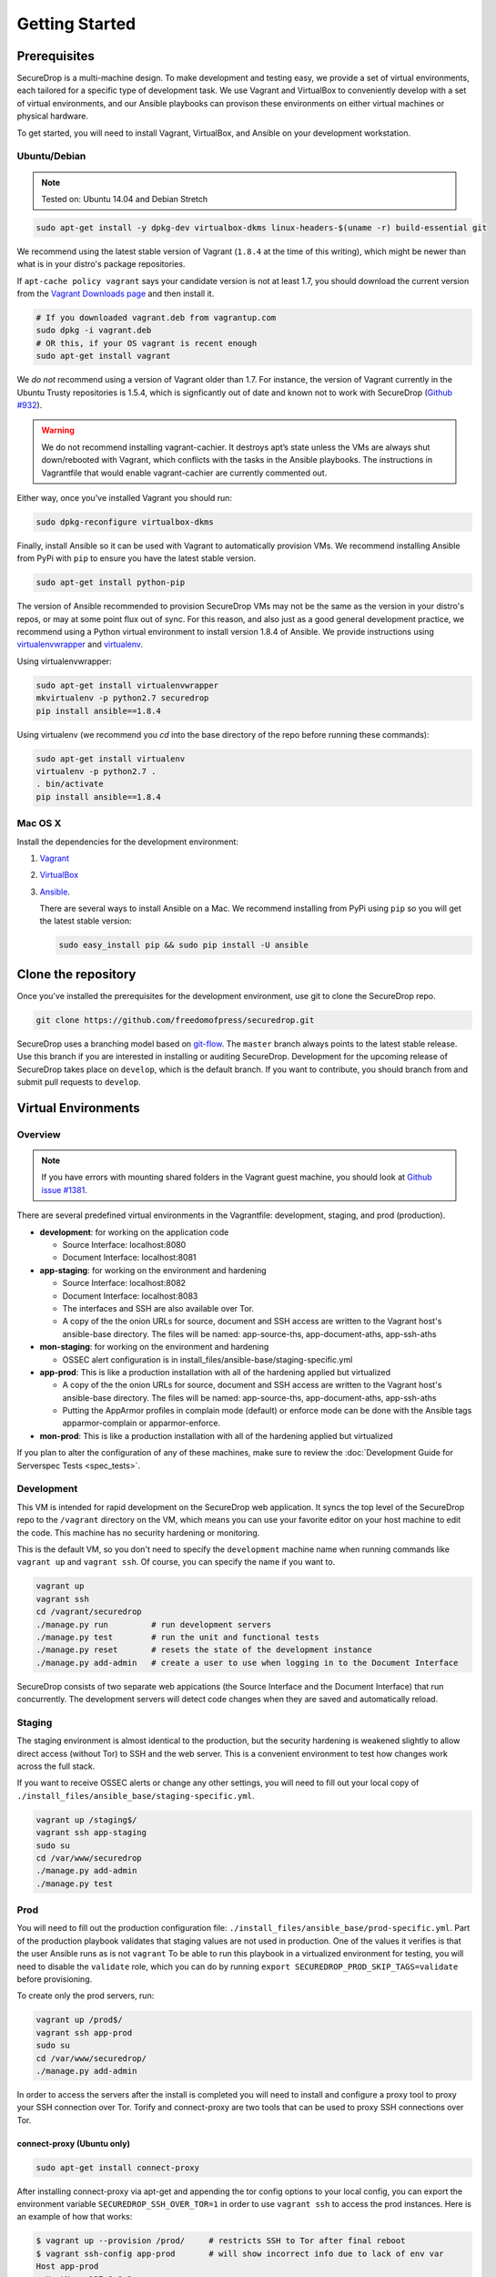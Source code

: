 Getting Started
===============

Prerequisites
-------------

SecureDrop is a multi-machine design. To make development and testing easy, we
provide a set of virtual environments, each tailored for a specific type of
development task. We use Vagrant and VirtualBox to conveniently develop with a
set of virtual environments, and our Ansible playbooks can provison these
environments on either virtual machines or physical hardware.

To get started, you will need to install Vagrant, VirtualBox, and Ansible on
your development workstation.


Ubuntu/Debian
~~~~~~~~~~~~~

.. note:: Tested on: Ubuntu 14.04 and Debian Stretch

.. code:: sh

   sudo apt-get install -y dpkg-dev virtualbox-dkms linux-headers-$(uname -r) build-essential git

We recommend using the latest stable version of Vagrant (``1.8.4`` at the time
of this writing), which might be newer than what is in your distro's package
repositories.

If ``apt-cache policy vagrant`` says your candidate version is not at least 1.7,
you should download the current version from the `Vagrant Downloads page`_ and
then install it.

.. code:: sh

    # If you downloaded vagrant.deb from vagrantup.com
    sudo dpkg -i vagrant.deb
    # OR this, if your OS vagrant is recent enough
    sudo apt-get install vagrant

We *do not* recommend using a version of Vagrant older than 1.7. For instance,
the version of Vagrant currently in the Ubuntu Trusty repositories is 1.5.4,
which is signficantly out of date and known not to work with SecureDrop (`Github
#932`_).

.. _`Vagrant Downloads page`: https://www.vagrantup.com/downloads.html
.. _`GitHub #932`: https://github.com/freedomofpress/securedrop/pull/932

.. warning:: We do not recommend installing vagrant-cachier. It destroys apt’s
            state unless the VMs are always shut down/rebooted with Vagrant,
            which conflicts with the tasks in the Ansible playbooks. The
            instructions in Vagrantfile that would enable vagrant-cachier are
            currently commented out.

.. todo:: This warning is here because a common refrain during hackathons for
          SecureDrop a while back was "setting up VMs is too slow, you should
          use vagrant-cachier". We tried it and it had some nasty interactions
          with Ansible, so we dropped it, and added this note to prevent other
          people from making the same suggestion. Eventually, we should: (i)
          Build our own base boxes to dramatically cut down on provisioning
          times (ii) Remove this note as well as the commented vagrant-cachier
          lines from the Vagrantfile

Either way, once you've installed Vagrant you should run:

.. code:: sh

    sudo dpkg-reconfigure virtualbox-dkms

Finally, install Ansible so it can be used with Vagrant to automatically
provision VMs. We recommend installing Ansible from PyPi with ``pip`` to ensure
you have the latest stable version.

.. code:: sh

    sudo apt-get install python-pip

The version of Ansible recommended to provision SecureDrop VMs may not be the
same as the version in your distro's repos, or may at some point flux out of
sync. For this reason, and also just as a good general development practice, we
recommend using a Python virtual environment to install version 1.8.4 of
Ansible. We provide instructions using `virtualenvwrapper
<http://virtualenvwrapper.readthedocs.io/en/stable/>`_ and `virtualenv
<https://virtualenv.readthedocs.io/en/latest/>`_.

Using virtualenvwrapper:

.. code:: sh

    sudo apt-get install virtualenvwrapper
    mkvirtualenv -p python2.7 securedrop
    pip install ansible==1.8.4

Using virtualenv (we recommend you `cd` into the  base directory of the repo
before running these commands):

.. code:: sh

    sudo apt-get install virtualenv
    virtualenv -p python2.7 .
    . bin/activate
    pip install ansible==1.8.4

Mac OS X
~~~~~~~~

Install the dependencies for the development environment:

#. Vagrant_
#. VirtualBox_
#. Ansible_.

   There are several ways to install Ansible on a Mac. We recommend installing
   from PyPi using ``pip`` so you will get the latest stable version:

   .. code:: sh

      sudo easy_install pip && sudo pip install -U ansible

.. _Vagrant: http://www.vagrantup.com/downloads.html
.. _VirtualBox: https://www.virtualbox.org/wiki/Downloads
.. _Ansible: http://docs.ansible.com/intro_installation.html

Clone the repository
--------------------

Once you've installed the prerequisites for the development environment,
use git to clone the SecureDrop repo.

.. code:: sh

   git clone https://github.com/freedomofpress/securedrop.git

SecureDrop uses a branching model based on `git-flow
<http://nvie.com/posts/a-successful-git-branching-model/>`__.  The ``master``
branch always points to the latest stable release. Use this branch if you are
interested in installing or auditing SecureDrop.  Development for the upcoming
release of SecureDrop takes place on ``develop``, which is the default
branch. If you want to contribute, you should branch from and submit pull
requests to ``develop``.

.. todo:: The branching model should be documented separately, in a
	  "Contributing guidelines" document. We are also going to move away
	  from git-flow soon because it sucks.

Virtual Environments
--------------------

Overview
~~~~~~~~

.. note:: If you have errors with mounting shared folders in the Vagrant guest
          machine, you should look at `Github issue #1381`_.

There are several predefined virtual environments in the Vagrantfile:
development, staging, and prod (production).

-  **development**: for working on the application code

   -  Source Interface: localhost:8080
   -  Document Interface: localhost:8081

-  **app-staging**: for working on the environment and hardening

   -  Source Interface: localhost:8082
   -  Document Interface: localhost:8083
   -  The interfaces and SSH are also available over Tor.
   -  A copy of the the onion URLs for source, document and SSH access
      are written to the Vagrant host's ansible-base directory. The
      files will be named: app-source-ths, app-document-aths,
      app-ssh-aths

-  **mon-staging**: for working on the environment and hardening

   -  OSSEC alert configuration is in
      install\_files/ansible-base/staging-specific.yml

-  **app-prod**: This is like a production installation with all of the
   hardening applied but virtualized

   -  A copy of the the onion URLs for source, document and SSH access
      are written to the Vagrant host's ansible-base directory. The
      files will be named: app-source-ths, app-document-aths,
      app-ssh-aths
   -  Putting the AppArmor profiles in complain mode (default) or
      enforce mode can be done with the Ansible tags apparmor-complain
      or apparmor-enforce.

-  **mon-prod**: This is like a production installation with all of the
   hardening applied but virtualized

If you plan to alter the configuration of any of these machines, make sure to
review the :doc:`Development Guide for Serverspec Tests <spec_tests>`.

Development
~~~~~~~~~~~

This VM is intended for rapid development on the SecureDrop web application. It
syncs the top level of the SecureDrop repo to the ``/vagrant`` directory on the
VM, which means you can use your favorite editor on your host machine to edit
the code. This machine has no security hardening or monitoring.

This is the default VM, so you don't need to specify the ``development``
machine name when running commands like ``vagrant up`` and ``vagrant ssh``. Of
course, you can specify the name if you want to.

.. code:: sh

   vagrant up
   vagrant ssh
   cd /vagrant/securedrop
   ./manage.py run         # run development servers
   ./manage.py test        # run the unit and functional tests
   ./manage.py reset       # resets the state of the development instance
   ./manage.py add-admin   # create a user to use when logging in to the Document Interface

SecureDrop consists of two separate web appications (the Source Interface and
the Document Interface) that run concurrently. The development servers will
detect code changes when they are saved and automatically reload.

Staging
~~~~~~~

The staging environment is almost identical to the production, but the security
hardening is weakened slightly to allow direct access (without Tor) to SSH and
the web server. This is a convenient environment to test how changes work
across the full stack.

.. todo:: Explain why we allow direct access on the staging environment

If you want to receive OSSEC alerts or change any other settings, you will need
to fill out your local copy of
``./install_files/ansible_base/staging-specific.yml``.

.. code:: sh

   vagrant up /staging$/
   vagrant ssh app-staging
   sudo su
   cd /var/www/securedrop
   ./manage.py add-admin
   ./manage.py test

Prod
~~~~

You will need to fill out the production configuration file:
``./install_files/ansible_base/prod-specific.yml``.  Part of the
production playbook validates that staging values are not used in
production. One of the values it verifies is that the user Ansible runs as is
not ``vagrant`` To be able to run this playbook in a virtualized environment
for testing, you will need to disable the ``validate`` role, which you can do
by running ``export SECUREDROP_PROD_SKIP_TAGS=validate`` before provisioning.

To create only the prod servers, run:

.. code:: sh

   vagrant up /prod$/
   vagrant ssh app-prod
   sudo su
   cd /var/www/securedrop/
   ./manage.py add-admin

In order to access the servers after the install is completed you will need to
install and configure a proxy tool to proxy your SSH connection over Tor.
Torify and connect-proxy are two tools that can be used to proxy SSH
connections over Tor.

.. todo:: Replace all of this with nc, which is simpler, works well with
	  OpenSSH's ProxyCommand, and is included by default on Ubuntu and Mac
	  OS X.

connect-proxy (Ubuntu only)
^^^^^^^^^^^^^^^^^^^^^^^^^^^

.. code:: sh

   sudo apt-get install connect-proxy

After installing connect-proxy via apt-get and appending the tor config options
to your local config, you can export the environment variable
``SECUREDROP_SSH_OVER_TOR=1`` in order to use ``vagrant ssh`` to access the
prod instances.  Here is an example of how that works:

.. code:: sh

    $ vagrant up --provision /prod/     # restricts SSH to Tor after final reboot
    $ vagrant ssh-config app-prod       # will show incorrect info due to lack of env var
    Host app-prod
      HostName 127.0.0.1
      User vagrant
      Port 2201
      UserKnownHostsFile /dev/null
      StrictHostKeyChecking no
      PasswordAuthentication no
      IdentityFile /home/conor/.vagrant.d/insecure_private_key
      IdentitiesOnly yes
      LogLevel FATAL
    $ vagrant ssh app-prod -c 'echo hello'   # will fail due to incorrect ssh-config
    ssh_exchange_identification: read: Connection reset by peer
    $ export SECUREDROP_SSH_OVER_TOR=1       # instruct Vagrant to use Tor for SSH
    $ vagrant ssh-config app-prod            # will show correct info, with ProxyCommand
    Host app-prod
      HostName l57xhqhltlu323vi.onion
      User vagrant
      Port 22
      UserKnownHostsFile /dev/null
      StrictHostKeyChecking no
      PasswordAuthentication no
      IdentityFile /home/conor/.vagrant.d/insecure_private_key
      IdentitiesOnly yes
      LogLevel FATAL
      ProxyCommand connect -R remote -5 -S 127.0.0.1:9050 %h %p
    $ # ensure ATHS values are active in local Tor config:
    $ cat *-aths | sudo tee -a /etc/tor/torrc > /dev/null && sudo service tor reload
    $ vagrant ssh app-prod -c 'echo hello'   # works
    hello
    Connection to l57xhqhltlu323vi.onion closed.

If ``SECUREDROP_SSH_OVER_TOR`` is declared, Vagrant will look up the ATHS URLs
and ``HidServAuth`` values for each server by examining the contents of
``app-ssh-aths`` and ``mon-ssh-aths`` in ``./install_files/ansible-base``. You
can manually inspect these files to append values to your local ``torrc``, as
in the ``cat`` example above.  Note that the ``cat`` example above will also
add the ATHS info for the Document Interface, as well, which is useful for
testing.

torify (Ubuntu and Mac OS X)
^^^^^^^^^^^^^^^^^^^^^^^^^^^^

- Ubuntu

  ``torsocks`` should be installed by the tor package. If it is not installed,
  make sure you are using tor from the `Tor Project's repo
  <https://www.torproject.org/docs/debian.html.en>`__, and not Ubuntu's
  package.

- Mac OS X (Homebrew)

  .. code:: sh

     brew install torsocks

If you have torify on your system (``which torify``) and you're Tor running
in the background, simply prepend it to the SSH command:

.. code:: sh

    torify ssh admin@examplenxu7x5ifm.onion

Tips & Tricks
-------------

Using Tor Browser with the development environment
~~~~~~~~~~~~~~~~~~~~~~~~~~~~~~~~~~~~~~~~~~~~~~~~~~

We strongly encourage sources to use the Tor Browser when they access
the Source Interface. Tor Browser is the easiest way for the average
person to use Tor without making potentially catastrophic mistakes,
makes disabling Javascript easy via the handy NoScript icon in the
toolbar, and prevents state about the source's browsing habits
(including their use of SecureDrop) from being persisted to disk.

Since Tor Browser is based on an older version of Firefox (usually the
current ESR release), it does not always render HTML/CSS the same as
other browsers (especially more recent versions of browsers). Therefore,
we recommend testing all changes to the web application in the Tor
Browser instead of whatever browser you normally use for web
development. Unfortunately, it is not possible to access the local
development servers by default, due to Tor Browser's proxy
configuration.

To test the development environment in Tor Browser, you need to add an
exception to allow Tor Browser to access localhost:

#. Open the "Tor Browser" menu and click "Preferences..."
#. Choose the "Advanced" section and the "Network" subtab under it
#. In the "Connection" section, click "Settings..."
#. In the text box labeled "No Proxy for:", enter ``127.0.0.1``

   -  Note: for some reason, ``localhost`` doesn't work here.

#. Click "Ok" and close the Preferences window

You should now be able to access the development server in the Tor
Browser by navigating to ``127.0.0.1:8080`` and ``127.0.0.1:8081``.

.. _Github issue #1381: https://github.com/freedomofpress/securedrop/issues/1381

